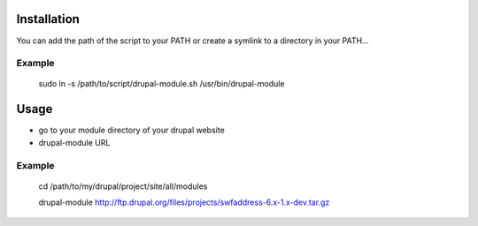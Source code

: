 Installation
============

You can add the path of the script to your PATH
or create a symlink to a directory in your PATH...

Example
-------

    sudo ln -s /path/to/script/drupal-module.sh /usr/bin/drupal-module


Usage
=====

* go to your module directory of your drupal website
* drupal-module URL

Example
-------

    cd /path/to/my/drupal/project/site/all/modules

    drupal-module http://ftp.drupal.org/files/projects/swfaddress-6.x-1.x-dev.tar.gz




